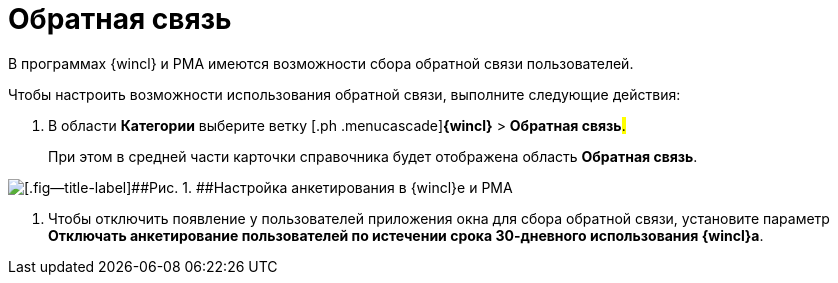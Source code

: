 = Обратная связь

В программах {wincl} и РМА имеются возможности сбора обратной связи пользователей.

Чтобы настроить возможности использования обратной связи, выполните следующие действия:

. [.ph .cmd]#В области [.keyword]*Категории* выберите ветку [.ph .menucascade]#[.ph .uicontrol]*{wincl}* > [.ph .uicontrol]*Обратная связь*#.#
+
При этом в средней части карточки справочника будет отображена область [.keyword .wintitle]*Обратная связь*.

image::img/Navigator_feedback.png[[.fig--title-label]##Рис. 1. ##Настройка анкетирования в {wincl}е и РМА]
. [.ph .cmd]#Чтобы отключить появление у пользователей приложения окна для сбора обратной связи, установите параметр [.keyword]*Отключать анкетирование пользователей по истечении срока 30-дневного использования {wincl}а*.#

